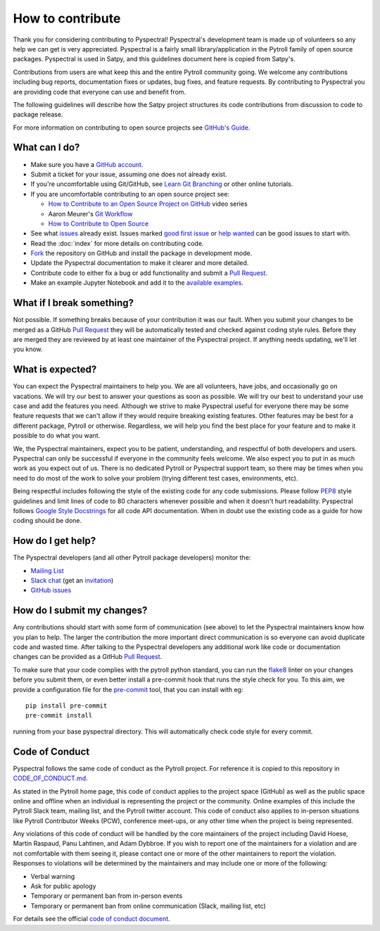 =================
How to contribute
=================

Thank you for considering contributing to Pyspectral! Pyspectral's development
team is made up of volunteers so any help we can get is very
appreciated. Pyspectral is a fairly small library/application in the Pytroll
family of open source packages. Pyspectral is used in Satpy, and this
guidelines document here is copied from Satpy's.

Contributions from users are what keep this and the entire Pytroll community
going. We welcome any contributions including bug reports, documentation fixes
or updates, bug fixes, and feature requests. By contributing to Pyspectral you
are providing code that everyone can use and benefit from.

The following guidelines will describe how the Satpy project structures
its code contributions from discussion to code to package release.

For more information on contributing to open source projects see
`GitHub's Guide <https://opensource.guide/how-to-contribute/>`_.

What can I do?
==============

- Make sure you have a `GitHub account <https://github.com/signup/free>`_.
- Submit a ticket for your issue, assuming one does not already exist.
- If you're uncomfortable using Git/GitHub, see
  `Learn Git Branching <https://learngitbranching.js.org/>`_ or other
  online tutorials.
- If you are uncomfortable contributing to an open source project see:

  * `How to Contribute to an Open Source Project on GitHub <https://egghead.io/courses/how-to-contribute-to-an-open-source-project-on-github>`_
    video series
  * Aaron Meurer's `Git Workflow <http://www.asmeurer.com/git-workflow/>`_
  * `How to Contribute to Open Source <https://opensource.guide/how-to-contribute/>`_

- See what `issues <https://github.com/pytroll/pyspectral/issues/>`_ already
  exist. Issues marked
  `good first issue <https://github.com/pytroll/pyspectral/labels/good%20first%20issue>`_
  or `help wanted <https://github.com/pytroll/pyspectral/labels/help%20wanted>`_
  can be good issues to start with.
- Read the :doc:`index` for more details on contributing code.
- `Fork <https://help.github.com/articles/fork-a-repo/>`_ the repository on
  GitHub and install the package in development mode.
- Update the Pyspectral documentation to make it clearer and more detailed.
- Contribute code to either fix a bug or add functionality and submit a
  `Pull Request <https://help.github.com/articles/creating-a-pull-request/>`_.
- Make an example Jupyter Notebook and add it to the
  `available examples <https://github.com/pytroll/pytroll-examples>`_.

What if I break something?
==========================

Not possible. If something breaks because of your contribution it was our
fault. When you submit your changes to be merged as a GitHub
`Pull Request <https://help.github.com/articles/creating-a-pull-request/>`_
they will be automatically tested and checked against coding style rules.
Before they are merged they are reviewed by at least one maintainer of the
Pyspectral project. If anything needs updating, we'll let you know.

What is expected?
=================

You can expect the Pyspectral maintainers to help you. We are all volunteers,
have jobs, and occasionally go on vacations. We will try our best to answer
your questions as soon as possible. We will try our best to understand your
use case and add the features you need. Although we strive to make
Pyspectral useful for everyone there may be some feature requests that we can't
allow if they would require breaking existing features. Other features may
be best for a different package, Pytroll or otherwise. Regardless, we will
help you find the best place for your feature and to make it possible to do
what you want.

We, the Pyspectral maintainers, expect you to be patient, understanding, and
respectful of both developers and users. Pyspectral can only be successful if
everyone in the community feels welcome. We also expect you to put in as
much work as you expect out of us. There is no dedicated Pytroll or Pyspectral
support team, so there may be times when you need to do most of the work
to solve your problem (trying different test cases, environments, etc).

Being respectful includes following the style of the existing code for any
code submissions. Please follow
`PEP8 <https://www.python.org/dev/peps/pep-0008/>`_ style guidelines and
limit lines of code to 80 characters whenever possible and when it doesn't
hurt readability. Pyspectral follows
`Google Style Docstrings <http://sphinxcontrib-napoleon.readthedocs.io/en/latest/example_google.html>`_
for all code API documentation. When in doubt use the existing code as a
guide for how coding should be done.

.. _dev_help:

How do I get help?
==================

The Pyspectral developers (and all other Pytroll package developers) monitor the:

- `Mailing List <https://groups.google.com/group/pytroll>`_
- `Slack chat <https://pytroll.slack.com/>`_ (get an `invitation <https://pytrollslackin.herokuapp.com/>`_)
- `GitHub issues <https://github.com/pytroll/pyspectral/issues>`_

How do I submit my changes?
===========================

Any contributions should start with some form of communication (see above) to
let the Pyspectral maintainers know how you plan to help. The larger the
contribution the more important direct communication is so everyone can avoid
duplicate code and wasted time.
After talking to the Pyspectral developers any additional work like code or
documentation changes can be provided as a GitHub
`Pull Request <https://help.github.com/articles/creating-a-pull-request/>`_.

To make sure that your code complies with the pytroll python standard, you can
run the `flake8 <http://flake8.pycqa.org/en/latest/>`_ linter on your changes
before you submit them, or even better install a pre-commit hook that runs the
style check for you. To this aim, we provide a configuration file for the
`pre-commit <http://pre-commit.com>`_ tool, that you can install with eg::

  pip install pre-commit
  pre-commit install

running from your base pyspectral directory. This will automatically check code style for every commit.

Code of Conduct
===============

Pyspectral follows the same code of conduct as the Pytroll project. For reference
it is copied to this repository in
`CODE_OF_CONDUCT.md <https://github.com/pytroll/pyspectral/blob/master/CODE_OF_CONDUCT.md>`_.

As stated in the Pytroll home page, this code of conduct applies to the
project space (GitHub) as well as the public space online and offline when
an individual is representing the project or the community. Online examples
of this include the Pytroll Slack team, mailing list, and the Pytroll twitter
account. This code of conduct also applies to in-person situations like
Pytroll Contributor Weeks (PCW), conference meet-ups, or any other time when
the project is being represented.

Any violations of this code of conduct will be handled by the core maintainers
of the project including David Hoese, Martin Raspaud, Panu Lahtinen, and Adam Dybbroe.
If you wish to report one of the maintainers for a violation and are
not comfortable with them seeing it, please contact one or more of the other
maintainers to report the violation. Responses to violations will be
determined by the maintainers and may include one or more of the following:

- Verbal warning
- Ask for public apology
- Temporary or permanent ban from in-person events
- Temporary or permanent ban from online communication (Slack, mailing list, etc)

For details see the official
`code of conduct document <https://github.com/pytroll/pyspectral/blob/master/CODE_OF_CONDUCT.md>`_.
